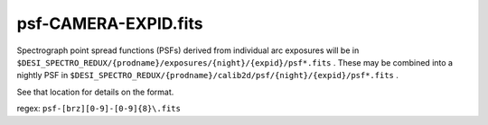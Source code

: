 =====================
psf-CAMERA-EXPID.fits
=====================

Spectrograph point spread functions (PSFs) derived from individual arc
exposures will be in
``$DESI_SPECTRO_REDUX/{prodname}/exposures/{night}/{expid}/psf*.fits`` .
These may be combined into a nightly PSF in
``$DESI_SPECTRO_REDUX/{prodname}/calib2d/psf/{night}/{expid}/psf*.fits`` .

See that location for details on the format.

regex: ``psf-[brz][0-9]-[0-9]{8}\.fits``
